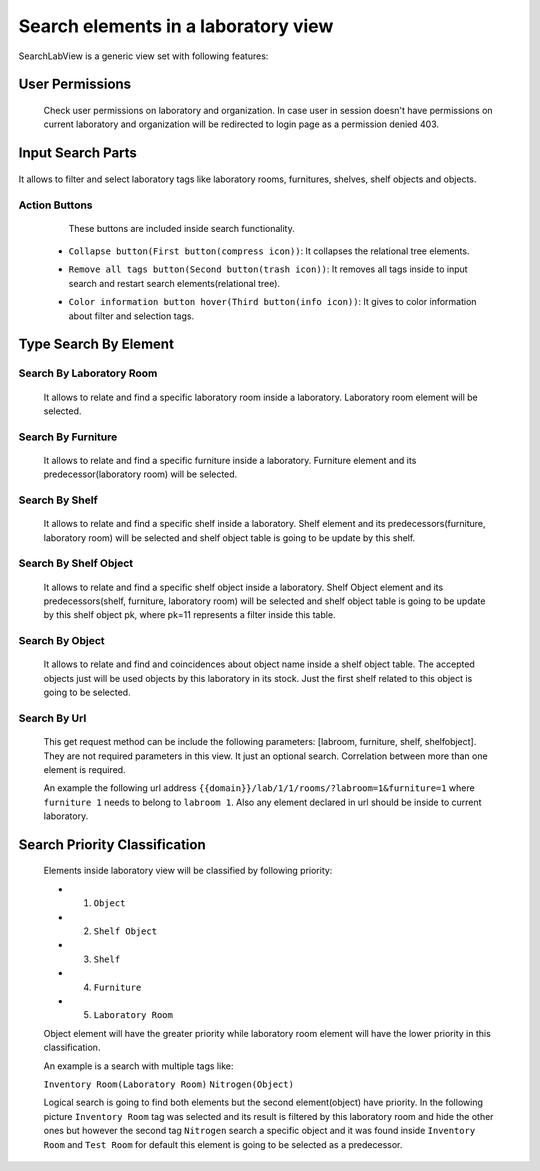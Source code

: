 Search elements in a laboratory view
***************************************

SearchLabView is a generic view set with following features:


User Permissions
=======================

    Check user permissions on laboratory and organization. In case user in session doesn't have
    permissions on current laboratory and organization will be redirected to login page as a permission denied 403.

    .. image:: ../_static/user_without_permissions.png


Input Search Parts
========================

    .. image:: ../_static/search_input.png

It allows to filter and select laboratory tags like laboratory rooms, furnitures, shelves, shelf objects and objects.

    .. image:: ../_static/search.png

Action Buttons
-----------------

    These buttons are included inside search functionality.

    .. image:: ../_static/collapse_button.png
    .. image:: ../_static/search_action_buttons.png

 - ``Collapse button(First button(compress icon))``: It collapses the relational tree elements.
    .. image:: ../_static/collapse_button.png

 - ``Remove all tags button(Second button(trash icon))``: It removes all tags inside to input search and restart search elements(relational tree).
    .. image:: ../_static/remove_all_tags.png

 - ``Color information button hover(Third button(info icon))``: It gives to color information about filter and selection tags.
    .. image:: ../_static/color_info.png

Type Search By Element
=========================

Search By Laboratory Room
------------------------------

   It allows to relate and find a specific laboratory room inside a laboratory. Laboratory room element will be selected.

   .. image:: ../_static/search_labroom.png

Search By Furniture
----------------------
   It allows to relate and find a specific furniture inside a laboratory. Furniture element and its
   predecessor(laboratory room) will be selected.

    .. image:: ../_static/search_furniture.png

Search By Shelf
------------------

    It allows to relate and find a specific shelf inside a laboratory. Shelf element and its
    predecessors(furniture, laboratory room) will be selected and shelf object table is going to be update by this shelf.

    .. image:: ../_static/search_shelf.png

Search By Shelf Object
-------------------------

   It allows to relate and find a specific shelf object inside a laboratory. Shelf Object element and its
   predecessors(shelf, furniture, laboratory room) will be selected and shelf object table is going to be update by this
   shelf object pk, where pk=11 represents a filter inside this table.


    .. image:: ../_static/search_shelfobject.png

Search By Object
---------------------

   It allows to relate and find and coincidences about object name inside a shelf object table.
   The accepted objects just will be used objects by this laboratory in its stock. Just the first shelf related to this
   object is going to be selected.

   .. image:: ../_static/search_object1.png
   .. image:: ../_static/search_object2.png

Search By Url
----------------

   This get request method can be include the following parameters: [labroom, furniture, shelf, shelfobject]. They are not
   required parameters in this view. It just an optional search. Correlation between more than one element is required.

   An example the following url address ``{{domain}}/lab/1/1/rooms/?labroom=1&furniture=1`` where ``furniture 1`` needs
   to belong to ``labroom 1``. Also any element declared in url should be inside to current laboratory.

   .. image:: ../_static/search_by_url.png


Search Priority Classification
==================================

 Elements inside laboratory view will be classified by following priority:

 - 1. ``Object``
 - 2. ``Shelf Object``
 - 3. ``Shelf``
 - 4. ``Furniture``
 - 5. ``Laboratory Room``

 Object element will have the greater priority while laboratory room element will have the lower priority in this classification.

 An example is a search with multiple tags like:

 ``Inventory Room(Laboratory Room)``  ``Nitrogen(Object)``

 Logical search is going to find both elements but the second element(object) have priority. In the following picture
 ``Inventory Room`` tag was selected and its result is filtered by this laboratory room and hide the other ones
 but however the second tag ``Nitrogen`` search a specific object and it was found inside ``Inventory Room`` and
 ``Test Room`` for default this element is going to be selected as a predecessor.


    .. image:: ../_static/priority_search.png

